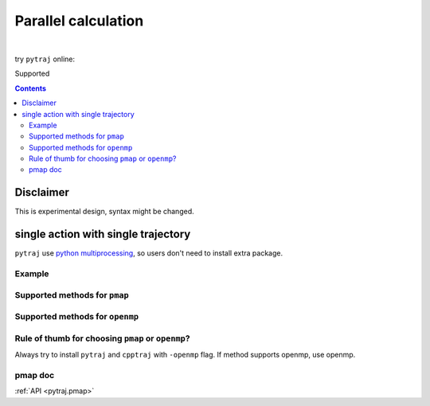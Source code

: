 .. _parallel:

Parallel calculation
====================

| 

try ``pytraj`` online:

.. image:: http://mybinder.org/badge.svg
   :target: http://mybinder.org/repo/hainm/notebook-pytraj

Supported

.. contents::

.. ipython:: python
    :suppress:

    import numpy as np
    import pytraj as pt
    traj = pt.iterload('data/tz2.ortho.nc', 'data/tz2.ortho.parm7')
    np.set_printoptions(precision=4, suppress=True)

Disclaimer
----------

This is experimental design, syntax might be changed.

single action with single trajectory
------------------------------------

``pytraj`` use `python multiprocessing <https://docs.python.org/3/library/multiprocessing.html>`_, so users don't need to install extra package.

Example
~~~~~~~

.. ipython:: python

    import pytraj as pt
    traj = pt.iterload('data/tz2.ortho.nc', 'data/tz2.ortho.parm7')
    pt.pmap(pt.radgyr, traj, n_cores=4)
    # auto-join the data
    pt.pmap(pt.radgyr, traj, n_cores=4, dtype='dict')

Supported methods for ``pmap``
~~~~~~~~~~~~~~~~~~~~~~~~~~~~~~

.. ipython:: python
    :suppress:

    import pytraj as pt
    from pytraj import matrix, vector, nmr
    from itertools import chain
    method_list_pmap = []
    method_list_openmp = []

    for method_str in chain(dir(pt), dir(matrix), dir(vector), dir(nmr)):
        try:
            method = getattr(pt, method_str)
            if hasattr(method, '_is_parallelizable') and method._is_parallelizable:
                method_list_pmap.append(method)
            if hasattr(method, '_openmp_capability') and method._openmp_capability:
                method_list_openmp.append(method)
        except AttributeError:
            pass

    pmap_ = []
    for method in set(method_list_pmap):
        name = str(method).split()[1]
        if 'calc_' in name:
            name = name.split('calc_')[-1]
        pmap_.append(name)
    supported_pmap_methods = sorted(pmap_)

    openmp_ = []
    for method in set(method_list_openmp):
        name = str(method).split()[1]
        if 'calc_' in name:
            name = name.split('calc_')[-1]
        openmp_.append(name)
    supported_openmp_methods = sorted(openmp_)


.. ipython:: python

    for method in supported_pmap_methods:
        print(method)


Supported methods for ``openmp``
~~~~~~~~~~~~~~~~~~~~~~~~~~~~~~~~

.. ipython:: python

    for method in supported_openmp_methods:
        print(method)
    print("")


Rule of thumb for choosing ``pmap`` or ``openmp``?
~~~~~~~~~~~~~~~~~~~~~~~~~~~~~~~~~~~~~~~~~~~~~~~~~~

Always try to install ``pytraj`` and ``cpptraj`` with ``-openmp`` flag.
If method supports openmp, use openmp.

pmap doc
~~~~~~~~

:ref:`API <pytraj.pmap>`
